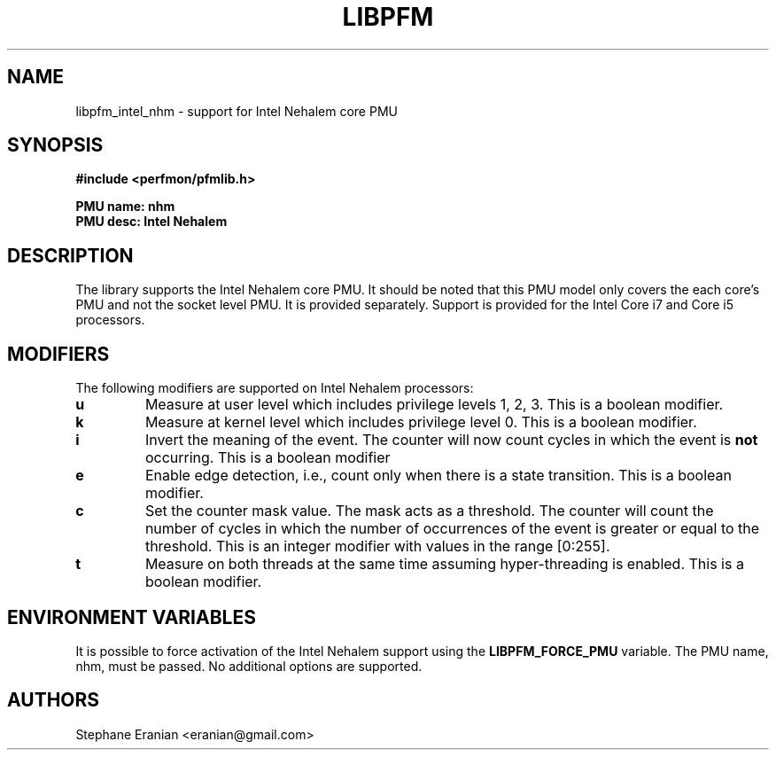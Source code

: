 .TH LIBPFM 4  "September, 2009" "" "Linux Programmer's Manual"
.SH NAME
libpfm_intel_nhm - support for Intel Nehalem core PMU
.SH SYNOPSIS
.nf
.B #include <perfmon/pfmlib.h>
.sp
.B PMU name: nhm
.B PMU desc: Intel Nehalem
.sp
.SH DESCRIPTION
The library supports the Intel Nehalem core PMU. It should be noted that
this PMU model only covers the each core's PMU and not the socket level
PMU. It is provided separately. Support is provided for the Intel Core i7
and Core i5 processors.

.SH MODIFIERS
The following modifiers are supported on Intel Nehalem processors:
.TP
.B u
Measure at user level which includes privilege levels 1, 2, 3. This is a boolean modifier.
.TP
.B k
Measure at kernel level which includes privilege level 0. This is a boolean modifier.
.TP
.B i
Invert the meaning of the event. The counter will now count cycles in which the event is \fBnot\fR
occurring. This is a boolean modifier
.TP
.B e
Enable edge detection, i.e., count only when there is a state transition. This is a boolean modifier.
.TP
.B c
Set the counter mask value. The mask acts as a threshold. The counter will count the number of cycles
in which the number of occurrences of the event is greater or equal to the threshold. This is an integer
modifier with values in the range [0:255].
.TP
.B t
Measure on both threads at the same time assuming hyper-threading is enabled. This is a boolean modifier.

.SH ENVIRONMENT VARIABLES
It is possible to force activation of the Intel Nehalem support using the \fBLIBPFM_FORCE_PMU\fR variable.
The PMU name, nhm, must be passed. No additional options are supported.
.SH AUTHORS
.nf
Stephane Eranian <eranian@gmail.com>
.if
.PP
